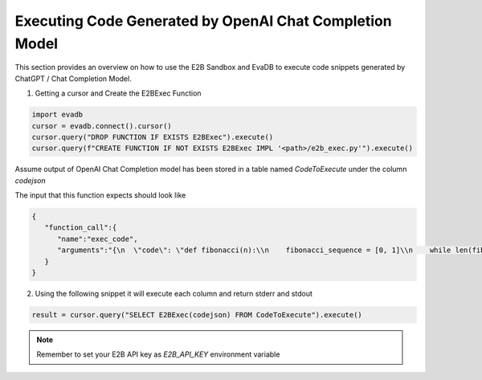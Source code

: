 Executing Code Generated by OpenAI Chat Completion Model
========================================================

This section provides an overview on how to use the E2B Sandbox and EvaDB to execute code snippets generated by ChatGPT / Chat Completion Model.

1. Getting a cursor and  Create the E2BExec Function

.. code-block:: python

    import evadb
    cursor = evadb.connect().cursor()
    cursor.query("DROP FUNCTION IF EXISTS E2BExec").execute()
    cursor.query(f"CREATE FUNCTION IF NOT EXISTS E2BExec IMPL '<path>/e2b_exec.py'").execute()

Assume output of OpenAI Chat Completion model has been stored in a table named `CodeToExecute`
under the column `codejson`

The input that this function expects should look like

.. code-block:: json

    {
       "function_call":{
          "name":"exec_code",
          "arguments":"{\n  \"code\": \"def fibonacci(n):\\n    fibonacci_sequence = [0, 1]\\n    while len(fibonacci_sequence) < n:\\n        fibonacci_sequence.append(fibonacci_sequence[-1] + fibonacci_sequence[-2])\\n    return fibonacci_sequence\\n\\nprint(fibonacci(100))\"\n}"
       }
    }

2. Using the following snippet it will execute each column and return stderr and stdout

.. code-block:: python

    result = cursor.query("SELECT E2BExec(codejson) FROM CodeToExecute").execute()

.. note::
    Remember to set your E2B API key as `E2B_API_KEY` environment variable